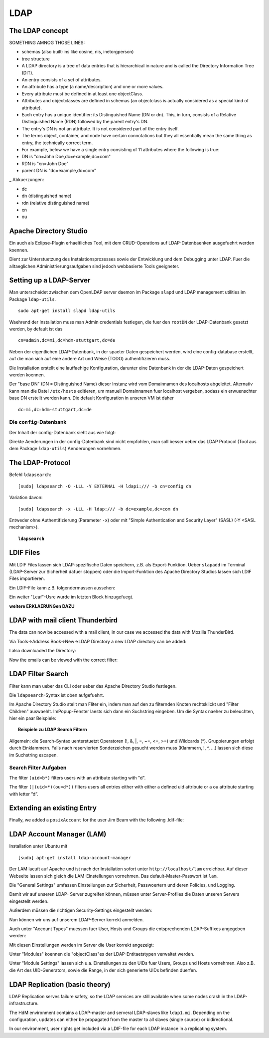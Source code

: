 

****
LDAP
****

The LDAP concept
################

SOMETHING AMNOG THOSE LINES:

- schemas (also built-ins like cosine, nis, inetorgperson)
- tree structure

-  A LDAP directory is a tree of data entries that is hierarchical in nature and is called the Directory Information Tree (DIT).
- An entry consists of a set of attributes.
- An attribute has a type (a name/description) and one or more values.
- Every attribute must be defined in at least one objectClass.
- Attributes and objectclasses are defined in schemas (an objectclass is actually considered as a special kind of attribute).
- Each entry has a unique identifier: its Distinguished Name (DN or dn). This, in turn, consists of a Relative Distinguished Name (RDN) followed by the parent entry's DN.
- The entry's DN is not an attribute. It is not considered part of the entry itself.
- The terms object, container, and node have certain connotations but they all essentially mean the same thing as entry, the technically correct term.
- For example, below we have a single entry consisting of 11 attributes where the following is true:
- DN is "cn=John Doe,dc=example,dc=com"
- RDN is "cn=John Doe"
- parent DN is "dc=example,dc=com"

_ Abkuerzungen:

* dc
* dn (distinguished name)
* rdn (relative distinguished name)
* cn
* ou

Apache Directory Studio
#######################

Ein auch als Eclipse-Plugin erhaeltliches Tool, mit dem CRUD-Operations auf LDAP-Datenbaenken
ausgefuehrt werden koennen.

Dient zur Unterstuetzung des Instalationsprozesses sowie der Entwicklung und dem Debugging unter LDAP.
Fuer die alltaeglichen Administrierungsaufgaben sind jedoch webbasierte Tools geeigneter.



Setting up a LDAP-Server
########################

Man unterscheidet zwischen dem OpenLDAP server daemon im Package ``slapd`` und LDAP
management utilities im Package ``ldap-utils``.

::

  sudo apt-get install slapd ldap-utils

Waehrend der Installation muss man Admin credentials festlegen, die fuer den
``rootDN`` der LDAP-Datenbank gesetzt werden, by default ist das

::

  cn=admin,dc=mi,dc=hdm-stuttgart,dc=de

Neben der eigentlichen LDAP-Datenbank, in der spaeter Daten gespeichert werden, wird
eine config-database erstellt, auf die man sich auf eine andere Art und Weise (TODO)
authentifizieren muss.

Die Installation erstellt eine lauffaehige Konfiguration, darunter eine Datenbank
in der die LDAP-Daten gespeichert werden koennen.

Der "base DN" (DN = Distinguished Name) dieser Instanz wird vom Domainnamen des
localhosts abgeleitet. Alternativ kann man die Datei ``/etc/hosts`` editieren, um manuell
Domainnamen fuer localhost vergeben, sodass ein erwuenschter base DN erstellt
werden kann. Die default Konfiguration in unseren VM ist daher

::

  dc=mi,dc=hdm-stuttgart,dc=de

Die ``config``-Datenbank
************************

Der Inhalt der config-Datenbank sieht aus wie folgt:

.. code-block:: html
  :linenos:

  /etc/ldap/slapd.d/
  /etc/ldap/slapd.d/cn=config
  /etc/ldap/slapd.d/cn=config/cn=module{0}.ldif
  /etc/ldap/slapd.d/cn=config/cn=schema
  /etc/ldap/slapd.d/cn=config/cn=schema/cn={0}core.ldif
  /etc/ldap/slapd.d/cn=config/cn=schema/cn={1}cosine.ldif
  /etc/ldap/slapd.d/cn=config/cn=schema/cn={2}nis.ldif
  /etc/ldap/slapd.d/cn=config/cn=schema/cn={3}inetorgperson.ldif
  /etc/ldap/slapd.d/cn=config/cn=schema.ldif
  /etc/ldap/slapd.d/cn=config/olcBackend={0}hdb.ldif
  /etc/ldap/slapd.d/cn=config/olcDatabase={0}config.ldif
  /etc/ldap/slapd.d/cn=config/olcDatabase={-1}frontend.ldif
  /etc/ldap/slapd.d/cn=config/olcDatabase={1}hdb.ldif
  /etc/ldap/slapd.d/cn=config.ldif

Direkte Aenderungen in der config-Datenbank sind nicht empfohlen, man soll besser
ueber das LDAP Protocol (Tool aus dem Package ``ldap-utils``) Aenderungen vornehmen.

The LDAP-Protocol
#################
Befehl ``ldapsearch``:
::

  [sudo] ldapsearch -Q -LLL -Y EXTERNAL -H ldapi:/// -b cn=config dn

Variation davon:
::

  [sudo] ldapsearch -x -LLL -H ldap:/// -b dc=example,dc=com dn

Entweder ohne Authentifizierung (Parameter ``-x``) oder mit "Simple Authentication
and Security Layer" (SASL) (-Y <SASL mechanism>).

.. topic:: ``ldapsearch``

  .. glossary::
    ``-Q``
      Use SASL Quiet mode. Never prompt.

    ``-LLL``
      Displaying: restricts output to LDIFv1, hides comments, disables
      printing of the LDIF version (each "L" restricts output more)

    ``-Y <mechanism>``
      Authentication: specifies the authentication mechanism. Common ones are ``DIGIEST-MD5``, ``KERBEROS_V4`` and ``EXTERNAL``.
      Here: ``EXTERNAL`` which enables authentication over a lower level security mechanism like TLS.

    ``-h <URIs>``
      Specify URI(s) referring to the LDAP server(s). Default is ``ldap:///``
      which implies LDAP over TCP. Used ``ldapi:///`` also uses the protocol LDAP but uses IPC
      (UNIX-domain socket) instead of TCP.

    ``-b <searchbase>``
      Specify a searchbase as the starting point for the search. In our
      case ``cn=config``

    ``-x``
      Use simple authentication instead of SASL.

    ``<filter>``
      Specifies an output filter. If not specified, the default filter ``(objectClass=*)``
      is used. We used ``dn``, so all distinguished names inside the searchbase will be displayed


LDIF Files
##########

Mit LDIF Files lassen sich LDAP-spezifische Daten speichern, z.B. als Export-Funktion.
Ueber ``slapadd`` im Terminal (LDAP-Server zur Sicherheit dafuer stoppen) oder die
Import-Funktion des Apache Directory Studios lassen sich LDIF Files importieren.

Ein LDIF-File kann z.B. folgendermassen aussehen:

.. code-block:: html
  :linenos:

  dn:dc=betrayer,dc=mi,dc=hdm-stuttgart,dc=de
  changetype: add
  objectclass: dcObject
  objectclass: organizationalUnit
  dc: betrayer
  ou: config
  ou: betrayer Dot com

  dn: ou=departments,dc=betrayer,dc=mi,dc=hdm-stuttgart,dc=de
  changetype: add
  objectClass: top
  objectClass: organizationalUnit
  ou: departments

  dn: ou=software,ou=departments,dc=betrayer,dc=mi,dc=hdm-stuttgart,dc=de
  changetype: add
  objectClass: top
  objectClass: organizationalUnit
  ou: software

  dn: ou=devel,ou=software,ou=departments,dc=betrayer,dc=mi,dc=hdm-stuttgart,dc=de
  changetype: add
  objectClass: top
  objectClass: organizationalUnit
  ou: devel

  dn: uid=beam,ou=devel,ou=software,ou=departments,dc=betrayer,dc=mi,dc=hdm-stuttgart,dc=de
  changetype: add
  objectClass: inetOrgPerson
  uid: beam
  cn: Jim Beam
  givenName: Jim
  sn: Beam
  mail: beam@betrayer.com

  dn: uid=lappen,ou=devel,ou=software,ou=departments,dc=betrayer,dc=mi,dc=hdm-stuttgart,dc=de
  changetype: add
  objectClass: inetOrgPerson
  uid: lappen
  cn: Lars Lappen
  givenName: Lars
  sn: Lappen
  mail: lappen@sdi1a.mi.hdm-stuttgart.de

Ein weiter "Leaf"-Usre wurde im letzten Block hinzugefuegt.

**weitere ERKLAERUNGen DAZU**

LDAP with mail client Thunderbird
#################################
The data can now be accessed with a mail client, in our case we accessed the data
with Mozilla ThunderBird.

Via Tools->Address Book->New->LDAP Directory a new LDAP directory can be added:

.. image:: images/addressbooksettings.png

I also downloaded the Directory:

.. image:: images/offline.png

Now the emails can be viewed with the correct filter:

.. image:: images/addressbook.png


LDAP Filter Search
##################

Filter kann man ueber das CLI oder ueber das Apache Directory Studio festlegen.

Die ``ldapsearch``-Syntax ist oben aufgefuehrt.

Im Apache Directory Studio stellt man Fliter ein, indem man auf den zu filternden
Knoten rechtsklickt und "Filter Children" auswaehlt. ImPopup-Fenster laests sich
dann ein Suchstring eingeben. Um die Syntax naeher zu beleuchten, hier ein paar
Beispiele:

.. topic:: Beispiele zu LDAP Search Filtern

  .. glossary::
    ``(objectClass=*)``
      default Search Filter. Laesst alle objectClasses zu.

    ``(uid=*b*)``
      Jeder uid-Eintrag, der ein "b" enthaelt.

    ``(cn=b*)``
      Jeder uid-Eintrag, der mit einem "b" beginnt.

    ``(&(objectClass=user)(email=abc*))``
      Jeder Eintrag mito ``objectClass=user`` UND einer E-Mail-Adresse, die
      mit "abc" beginnt.


Allgemein: die Search-Syntax uenterstuetzt Operatoren (!, &, |, =, ~=, <=, >=) und
Wildcards (*). Gruppierungen erfolgt durch Einklammern. Falls nach reservierten
Sonderzeichen gesucht werden muss (Klammern, !, ^, ...) lassen sich diese im
Suchstring escapen.


Search Filter Aufgaben
**********************
The filter ``(uid=b*)`` filters users with an attribute starting with "d".

The filter ``(|(uid=*)(ou=d*))`` filters users all entries either with either a defined uid attribute or a ou attribute starting with letter “d”.

Extending an existing Entry
###########################
Finally, we added a ``posixAccount`` for the user Jim Beam with the following .ldif-file:

.. code-block:: html
  :linenos:

  dn: uid=beam,ou=devel,ou=software,ou=departments,dc=betrayer,dc=mi,dc=hdm-stuttgart,dc=de
  changetype: modify
  add: objectClass
  objectClass: posixAccount
  -
  add: uidNumber
  uidNumber: 600
  -
  add: gidNumber
  gidNumber: 600
  -
  add: homeDirectory
  homeDirectory: /home/beam/

LDAP Account Manager (LAM)
##########################
Installation unter Ubuntu mit
::

    [sudo] apt-get install ldap-account-manager

Der LAM laeuft auf Apache und ist nach der Installation sofort unter
``http://localhost/lam`` erreichbar. Auf dieser Webseite
lassen sich gleich die LAM-Einstellungen vornehmen. Das default-Master-Passwort
ist ``lam``.

.. image:: images/LAM/lamlogin.png

Die "General Settings" umfassen Einstellungen zur Sicherheit, Passwoertern und
deren Policies, und Logging.

Damit wir auf unseren LDAP- Server zugreifen können, müssen unter Server-Profiles die Daten unseren Servers eingestellt werden.

.. image:: images/LAM/ServerSetting.png

Außerdem müssen die richtigen Security-Settings eingestellt werden:

.. image:: images/LAM/SecuritySettings.png

Nun können wir uns auf unserem LDAP-Server korrekt anmelden.

Auch unter "Account Types" muessen fuer User, Hosts und Groups die entsprechenden
LDAP-Suffixes angegeben werden:

.. image:: images/LAM/AccountSettings.png

Mit diesen Einstellungen werden im Server die User korrekt angezeigt:

.. image:: images/LAM/UserList.png


Unter "Modules" koennen die "objectClass"es der LDAP-Entitaetstypen verwaltet
werden.

Unter "Module Settings" lassen sich u.a. Einstellungen zu den UIDs fuer Users, Groups
und Hosts vornehmen. Also z.B. die Art des UID-Generators, sowie die Range, in der sich
generierte UIDs befinden duerfen.


LDAP Replication (basic theory)
###############################
LDAP Replication serves failure safety, so the LDAP services are still available when
some nodes crash in the LDAP-infrastructure.


The HdM environment contains a LDAP-master and serveral LDAP-slaves like ``ldap1.mi``.
Depending on the configuration, updates can either be propagated from the master to all slaves
(single source) or bidirectional.


In our environment, user rights get included via a LDIF-file for each LDAP instance
in a replicating system.
